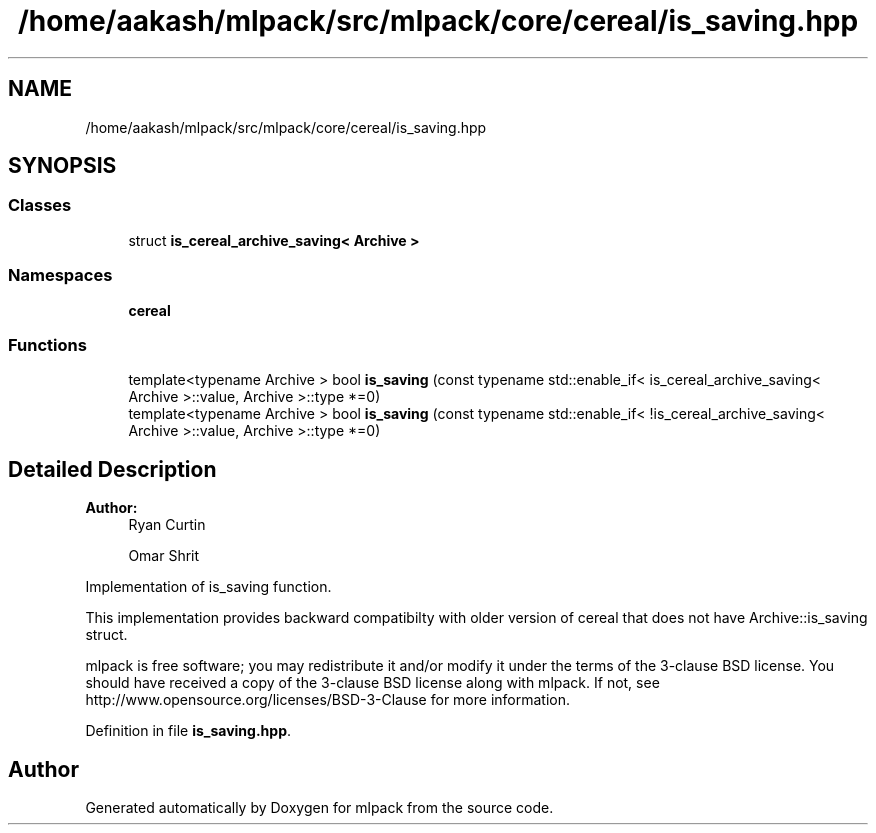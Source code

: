 .TH "/home/aakash/mlpack/src/mlpack/core/cereal/is_saving.hpp" 3 "Sun Aug 22 2021" "Version 3.4.2" "mlpack" \" -*- nroff -*-
.ad l
.nh
.SH NAME
/home/aakash/mlpack/src/mlpack/core/cereal/is_saving.hpp
.SH SYNOPSIS
.br
.PP
.SS "Classes"

.in +1c
.ti -1c
.RI "struct \fBis_cereal_archive_saving< Archive >\fP"
.br
.in -1c
.SS "Namespaces"

.in +1c
.ti -1c
.RI " \fBcereal\fP"
.br
.in -1c
.SS "Functions"

.in +1c
.ti -1c
.RI "template<typename Archive > bool \fBis_saving\fP (const typename std::enable_if< is_cereal_archive_saving< Archive >::value, Archive >::type *=0)"
.br
.ti -1c
.RI "template<typename Archive > bool \fBis_saving\fP (const typename std::enable_if< !is_cereal_archive_saving< Archive >::value, Archive >::type *=0)"
.br
.in -1c
.SH "Detailed Description"
.PP 

.PP
\fBAuthor:\fP
.RS 4
Ryan Curtin 
.PP
Omar Shrit
.RE
.PP
Implementation of is_saving function\&.
.PP
This implementation provides backward compatibilty with older version of cereal that does not have Archive::is_saving struct\&.
.PP
mlpack is free software; you may redistribute it and/or modify it under the terms of the 3-clause BSD license\&. You should have received a copy of the 3-clause BSD license along with mlpack\&. If not, see http://www.opensource.org/licenses/BSD-3-Clause for more information\&. 
.PP
Definition in file \fBis_saving\&.hpp\fP\&.
.SH "Author"
.PP 
Generated automatically by Doxygen for mlpack from the source code\&.
